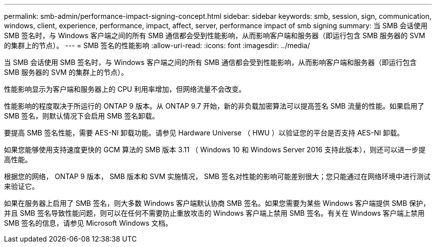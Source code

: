 ---
permalink: smb-admin/performance-impact-signing-concept.html 
sidebar: sidebar 
keywords: smb, session, sign, communication, windows, client, experience, performance, impact, affect, server, performance impact of smb signing 
summary: 当 SMB 会话使用 SMB 签名时，与 Windows 客户端之间的所有 SMB 通信都会受到性能影响，从而影响客户端和服务器（即运行包含 SMB 服务器的 SVM 的集群上的节点）。 
---
= SMB 签名的性能影响
:allow-uri-read: 
:icons: font
:imagesdir: ../media/


[role="lead"]
当 SMB 会话使用 SMB 签名时，与 Windows 客户端之间的所有 SMB 通信都会受到性能影响，从而影响客户端和服务器（即运行包含 SMB 服务器的 SVM 的集群上的节点）。

性能影响显示为客户端和服务器上的 CPU 利用率增加，但网络流量不会改变。

性能影响的程度取决于所运行的 ONTAP 9 版本。从 ONTAP 9.7 开始，新的非负载加密算法可以提高签名 SMB 流量的性能。如果启用了 SMB 签名，则默认情况下会启用 SMB 签名卸载。

要提高 SMB 签名性能，需要 AES-NI 卸载功能。请参见 Hardware Universe （ HWU ）以验证您的平台是否支持 AES-NI 卸载。

如果您能够使用支持速度更快的 GCM 算法的 SMB 版本 3.11 （ Windows 10 和 Windows Server 2016 支持此版本），则还可以进一步提高性能。

根据您的网络， ONTAP 9 版本， SMB 版本和 SVM 实施情况， SMB 签名对性能的影响可能差别很大；您只能通过在网络环境中进行测试来验证它。

如果在服务器上启用了 SMB 签名，则大多数 Windows 客户端默认协商 SMB 签名。如果您需要为某些 Windows 客户端提供 SMB 保护，并且 SMB 签名导致性能问题，则可以在任何不需要防止重放攻击的 Windows 客户端上禁用 SMB 签名。有关在 Windows 客户端上禁用 SMB 签名的信息，请参见 Microsoft Windows 文档。
